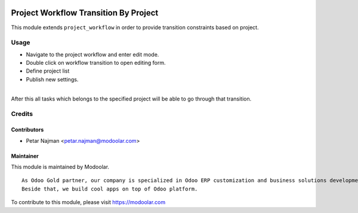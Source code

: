 .. image:: https://www.gnu.org/graphics/lgplv3-147x51.png
   :target: https://www.gnu.org/licenses/lgpl-3.0.en.html
   :alt: License: LGPL-v3

======================================
Project Workflow Transition By Project
======================================

This module extends ``project_workflow`` in order to provide transition constraints based on project.


Usage
=====
- Navigate to the project workflow and enter edit mode.
- Double click on workflow transition to open editing form.
- Define project list
- Publish new settings.
|
| After this all tasks which belongs to the specified project will be able to go through that transition.

Credits
=======

Contributors
------------

* Petar Najman <petar.najman@modoolar.com>

Maintainer
----------

.. image:: https://www.modoolar.com/web/image/ir.attachment/3461/datas
   :alt: Modoolar
   :target: https://modoolar.com

This module is maintained by Modoolar.

::

   As Odoo Gold partner, our company is specialized in Odoo ERP customization and business solutions development.
   Beside that, we build cool apps on top of Odoo platform.

To contribute to this module, please visit https://modoolar.com
